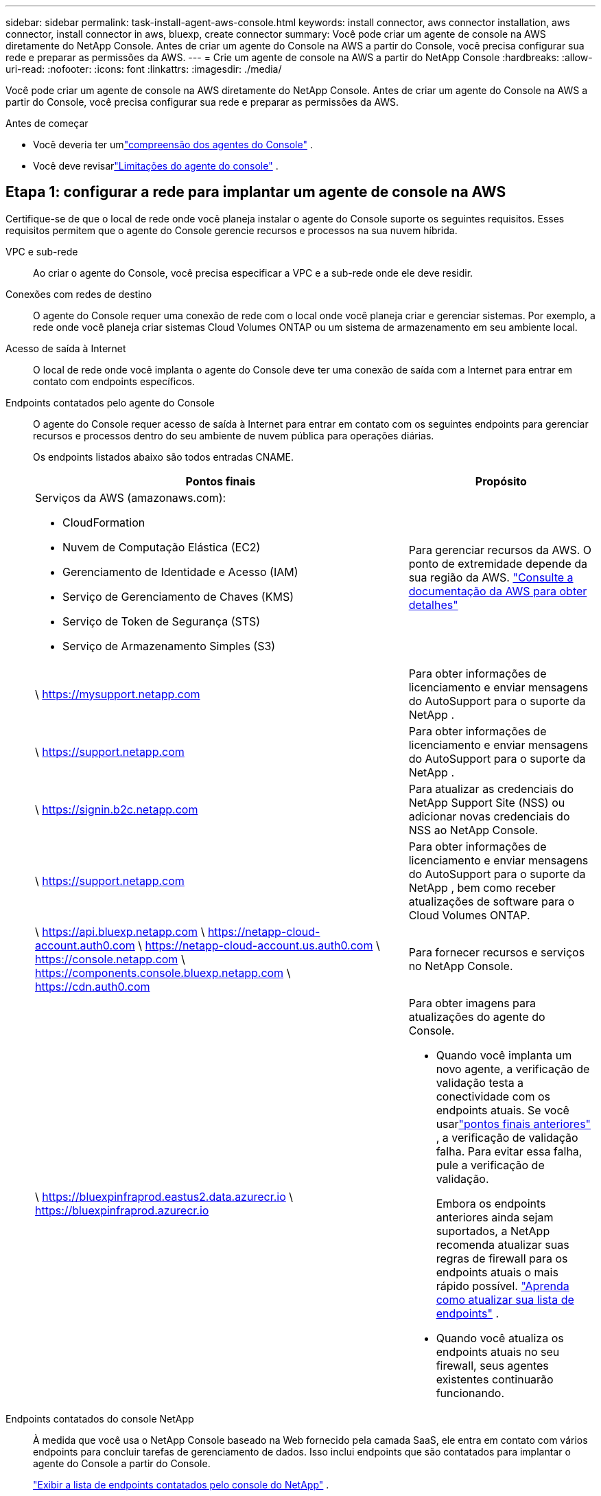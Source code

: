 ---
sidebar: sidebar 
permalink: task-install-agent-aws-console.html 
keywords: install connector, aws connector installation, aws connector, install connector in aws, bluexp, create connector 
summary: Você pode criar um agente de console na AWS diretamente do NetApp Console.  Antes de criar um agente do Console na AWS a partir do Console, você precisa configurar sua rede e preparar as permissões da AWS. 
---
= Crie um agente de console na AWS a partir do NetApp Console
:hardbreaks:
:allow-uri-read: 
:nofooter: 
:icons: font
:linkattrs: 
:imagesdir: ./media/


[role="lead"]
Você pode criar um agente de console na AWS diretamente do NetApp Console.  Antes de criar um agente do Console na AWS a partir do Console, você precisa configurar sua rede e preparar as permissões da AWS.

.Antes de começar
* Você deveria ter umlink:concept-agents.html["compreensão dos agentes do Console"] .
* Você deve revisarlink:reference-limitations.html["Limitações do agente do console"] .




== Etapa 1: configurar a rede para implantar um agente de console na AWS

Certifique-se de que o local de rede onde você planeja instalar o agente do Console suporte os seguintes requisitos.  Esses requisitos permitem que o agente do Console gerencie recursos e processos na sua nuvem híbrida.

VPC e sub-rede:: Ao criar o agente do Console, você precisa especificar a VPC e a sub-rede onde ele deve residir.


Conexões com redes de destino:: O agente do Console requer uma conexão de rede com o local onde você planeja criar e gerenciar sistemas.  Por exemplo, a rede onde você planeja criar sistemas Cloud Volumes ONTAP ou um sistema de armazenamento em seu ambiente local.


Acesso de saída à Internet:: O local de rede onde você implanta o agente do Console deve ter uma conexão de saída com a Internet para entrar em contato com endpoints específicos.


Endpoints contatados pelo agente do Console:: O agente do Console requer acesso de saída à Internet para entrar em contato com os seguintes endpoints para gerenciar recursos e processos dentro do seu ambiente de nuvem pública para operações diárias.
+
--
Os endpoints listados abaixo são todos entradas CNAME.

[cols="2a,1a"]
|===
| Pontos finais | Propósito 


 a| 
Serviços da AWS (amazonaws.com):

* CloudFormation
* Nuvem de Computação Elástica (EC2)
* Gerenciamento de Identidade e Acesso (IAM)
* Serviço de Gerenciamento de Chaves (KMS)
* Serviço de Token de Segurança (STS)
* Serviço de Armazenamento Simples (S3)

 a| 
Para gerenciar recursos da AWS.  O ponto de extremidade depende da sua região da AWS. https://docs.aws.amazon.com/general/latest/gr/rande.html["Consulte a documentação da AWS para obter detalhes"^]



 a| 
\ https://mysupport.netapp.com
 a| 
Para obter informações de licenciamento e enviar mensagens do AutoSupport para o suporte da NetApp .



 a| 
\ https://support.netapp.com
 a| 
Para obter informações de licenciamento e enviar mensagens do AutoSupport para o suporte da NetApp .



 a| 
\ https://signin.b2c.netapp.com
 a| 
Para atualizar as credenciais do NetApp Support Site (NSS) ou adicionar novas credenciais do NSS ao NetApp Console.



 a| 
\ https://support.netapp.com
 a| 
Para obter informações de licenciamento e enviar mensagens do AutoSupport para o suporte da NetApp , bem como receber atualizações de software para o Cloud Volumes ONTAP.



 a| 
\ https://api.bluexp.netapp.com \ https://netapp-cloud-account.auth0.com \ https://netapp-cloud-account.us.auth0.com \ https://console.netapp.com \ https://components.console.bluexp.netapp.com \ https://cdn.auth0.com
 a| 
Para fornecer recursos e serviços no NetApp Console.



 a| 
\ https://bluexpinfraprod.eastus2.data.azurecr.io \ https://bluexpinfraprod.azurecr.io
 a| 
Para obter imagens para atualizações do agente do Console.

* Quando você implanta um novo agente, a verificação de validação testa a conectividade com os endpoints atuais.  Se você usarlink:link:reference-networking-saas-console-previous.html["pontos finais anteriores"] , a verificação de validação falha.  Para evitar essa falha, pule a verificação de validação.
+
Embora os endpoints anteriores ainda sejam suportados, a NetApp recomenda atualizar suas regras de firewall para os endpoints atuais o mais rápido possível. link:reference-networking-saas-console-previous.html#update-endpoint-list["Aprenda como atualizar sua lista de endpoints"] .

* Quando você atualiza os endpoints atuais no seu firewall, seus agentes existentes continuarão funcionando.


|===
--


Endpoints contatados do console NetApp:: À medida que você usa o NetApp Console baseado na Web fornecido pela camada SaaS, ele entra em contato com vários endpoints para concluir tarefas de gerenciamento de dados.  Isso inclui endpoints que são contatados para implantar o agente do Console a partir do Console.
+
--
link:reference-networking-saas-console.html["Exibir a lista de endpoints contatados pelo console do NetApp"] .

--


Servidor proxy:: O NetApp oferece suporte a configurações de proxy explícitas e transparentes.  Se você estiver usando um proxy transparente, você só precisa fornecer o certificado para o servidor proxy.  Se estiver usando um proxy explícito, você também precisará do endereço IP e das credenciais.
+
--
* Endereço IP
* Credenciais
* Certificado HTTPS


--


Portos:: Não há tráfego de entrada para o agente do Console, a menos que você o inicie ou se ele for usado como um proxy para enviar mensagens do AutoSupport do Cloud Volumes ONTAP para o Suporte da NetApp .
+
--
* HTTP (80) e HTTPS (443) fornecem acesso à interface de usuário local, que você usará em raras circunstâncias.
* SSH (22) só é necessário se você precisar se conectar ao host para solução de problemas.
* Conexões de entrada pela porta 3128 serão necessárias se você implantar sistemas Cloud Volumes ONTAP em uma sub-rede onde uma conexão de saída com a Internet não esteja disponível.
+
Se os sistemas Cloud Volumes ONTAP não tiverem uma conexão de saída com a Internet para enviar mensagens do AutoSupport , o Console configurará automaticamente esses sistemas para usar um servidor proxy incluído no agente do Console.  O único requisito é garantir que o grupo de segurança do agente do Console permita conexões de entrada pela porta 3128.  Você precisará abrir esta porta depois de implantar o agente do Console.



--


Habilitar NTP:: Se você planeja usar o NetApp Data Classification para verificar suas fontes de dados corporativos, habilite um serviço Network Time Protocol (NTP) no agente do Console e no sistema NetApp Data Classification para que o horário seja sincronizado entre os sistemas. https://docs.netapp.com/us-en/data-services-data-classification/concept-cloud-compliance.html["Saiba mais sobre a classificação de dados da NetApp"^]
+
--
Você precisará implementar esse requisito de rede depois de criar o agente do Console.

--




== Etapa 2: configurar permissões da AWS para o agente do Console

O Console precisa ser autenticado com a AWS antes de poder implantar a instância do agente do Console na sua VPC.  Você pode escolher um destes métodos de autenticação:

* Deixe o Console assumir uma função do IAM que tenha as permissões necessárias
* Forneça uma chave de acesso e uma chave secreta da AWS para um usuário do IAM que tenha as permissões necessárias


Com qualquer uma das opções, o primeiro passo é criar uma política de IAM.  Esta política contém apenas as permissões necessárias para iniciar a instância do agente do Console na AWS a partir do Console.

Se necessário, você pode restringir a política do IAM usando o IAM `Condition` elemento. https://docs.aws.amazon.com/IAM/latest/UserGuide/reference_policies_elements_condition.html["Documentação da AWS: Elemento Condition"^]

.Passos
. Acesse o console do AWS IAM.
. Selecione *Políticas > Criar política*.
. Selecione *JSON*.
. Copie e cole a seguinte política:
+
Esta política contém apenas as permissões necessárias para iniciar a instância do agente do Console na AWS a partir do Console.  Quando o Console cria o agente do Console, ele aplica um novo conjunto de permissões à instância do agente do Console que permite que o agente do Console gerencie recursos da AWS. link:reference-permissions-aws.html["Exibir permissões necessárias para a própria instância do agente do Console"] .

+
[source, json]
----
{
  "Version": "2012-10-17",
  "Statement": [
    {
      "Effect": "Allow",
      "Action": [
        "iam:CreateRole",
        "iam:DeleteRole",
        "iam:PutRolePolicy",
        "iam:CreateInstanceProfile",
        "iam:DeleteRolePolicy",
        "iam:AddRoleToInstanceProfile",
        "iam:RemoveRoleFromInstanceProfile",
        "iam:DeleteInstanceProfile",
        "iam:PassRole",
        "iam:ListRoles",
        "ec2:DescribeInstanceStatus",
        "ec2:RunInstances",
        "ec2:ModifyInstanceAttribute",
        "ec2:CreateSecurityGroup",
        "ec2:DeleteSecurityGroup",
        "ec2:DescribeSecurityGroups",
        "ec2:RevokeSecurityGroupEgress",
        "ec2:AuthorizeSecurityGroupEgress",
        "ec2:AuthorizeSecurityGroupIngress",
        "ec2:RevokeSecurityGroupIngress",
        "ec2:CreateNetworkInterface",
        "ec2:DescribeNetworkInterfaces",
        "ec2:DeleteNetworkInterface",
        "ec2:ModifyNetworkInterfaceAttribute",
        "ec2:DescribeSubnets",
        "ec2:DescribeVpcs",
        "ec2:DescribeDhcpOptions",
        "ec2:DescribeKeyPairs",
        "ec2:DescribeRegions",
        "ec2:DescribeInstances",
        "ec2:CreateTags",
        "ec2:DescribeImages",
        "ec2:DescribeAvailabilityZones",
        "ec2:DescribeLaunchTemplates",
        "ec2:CreateLaunchTemplate",
        "cloudformation:CreateStack",
        "cloudformation:DeleteStack",
        "cloudformation:DescribeStacks",
        "cloudformation:DescribeStackEvents",
        "cloudformation:ValidateTemplate",
        "ec2:AssociateIamInstanceProfile",
        "ec2:DescribeIamInstanceProfileAssociations",
        "ec2:DisassociateIamInstanceProfile",
        "iam:GetRole",
        "iam:TagRole",
        "kms:ListAliases",
        "cloudformation:ListStacks"
      ],
      "Resource": "*"
    },
    {
      "Effect": "Allow",
      "Action": [
        "ec2:TerminateInstances"
      ],
      "Condition": {
        "StringLike": {
          "ec2:ResourceTag/OCCMInstance": "*"
        }
      },
      "Resource": [
        "arn:aws:ec2:*:*:instance/*"
      ]
    }
  ]
}
----
. Selecione *Avançar* e adicione tags, se necessário.
. Selecione *Avançar* e insira um nome e uma descrição.
. Selecione *Criar política*.
. Anexe a política a uma função do IAM que o Console pode assumir ou a um usuário do IAM para que você possa fornecer chaves de acesso ao Console:
+
** (Opção 1) Configure uma função do IAM que o Console pode assumir:
+
... Acesse o console do AWS IAM na conta de destino.
... Em Gerenciamento de acesso, selecione *Funções > Criar função* e siga as etapas para criar a função.
... Em *Tipo de entidade confiável*, selecione *Conta AWS*.
... Selecione *Outra conta AWS* e insira o ID da conta SaaS do Console: 952013314444
... Selecione a política que você criou na seção anterior.
... Depois de criar a função, copie o ARN da função para poder colá-lo no Console ao criar o agente do Console.


** (Opção 2) Configure permissões para um usuário do IAM para que você possa fornecer chaves de acesso ao Console:
+
... No console do AWS IAM, selecione *Usuários* e, em seguida, selecione o nome do usuário.
... Selecione *Adicionar permissões > Anexar políticas existentes diretamente*.
... Selecione a política que você criou.
... Selecione *Avançar* e depois selecione *Adicionar permissões*.
... Certifique-se de ter a chave de acesso e a chave secreta para o usuário do IAM.






.Resultado
Agora você deve ter uma função do IAM que tenha as permissões necessárias ou um usuário do IAM que tenha as permissões necessárias.  Ao criar o agente do Console a partir do Console, você pode fornecer informações sobre a função ou as chaves de acesso.



== Etapa 3: Criar o agente do Console

Crie o agente do Console diretamente do console baseado na Web.

.Sobre esta tarefa
* A criação do agente do Console a partir do Console implanta uma instância do EC2 na AWS usando uma configuração padrão.  Não mude para uma instância EC2 menor com menos CPUs ou menos RAM depois de criar o agente do Console. link:reference-agent-default-config.html["Saiba mais sobre a configuração padrão do agente do Console"] .
* Quando o Console cria o agente do Console, ele cria uma função do IAM e um perfil de instância para a instância.  Esta função inclui permissões que permitem ao agente do Console gerenciar recursos da AWS.  Garanta que a função seja atualizada conforme novas permissões forem adicionadas em versões futuras. link:reference-permissions-aws.html["Saiba mais sobre a política do IAM para o agente do Console"] .


.Antes de começar
Você deve ter o seguinte:

* Um método de autenticação da AWS: uma função do IAM ou chaves de acesso para um usuário do IAM com as permissões necessárias.
* Uma VPC e uma sub-rede que atendem aos requisitos de rede.
* Um par de chaves para a instância EC2.
* Detalhes sobre um servidor proxy, caso um proxy seja necessário para acesso à Internet a partir do agente do Console.
* Configurarlink:#networking-aws-agent["requisitos de rede"] .
* Configurarlink:#aws-permissions-agent["Permissões da AWS"] .


.Passos
. Selecione *Administração > Agentes*.
. Na página *Visão geral*, selecione *Implantar agente > AWS*
. Siga as etapas do assistente para criar o agente do Console:
. Na página *Introdução* é fornecida uma visão geral do processo
. Na página *Credenciais da AWS*, especifique sua região da AWS e escolha um método de autenticação, que pode ser uma função do IAM que o Console pode assumir ou uma chave de acesso e uma chave secreta da AWS.
+

TIP: Se você escolher *Assumir função*, poderá criar o primeiro conjunto de credenciais no assistente de implantação do agente do Console.  Qualquer conjunto adicional de credenciais deve ser criado na página Credenciais.  Eles estarão disponíveis no assistente em uma lista suspensa. link:task-adding-aws-accounts.html["Aprenda como adicionar credenciais adicionais"] .

. Na página *Detalhes*, forneça detalhes sobre o agente do Console.
+
** Digite um nome para a instância.
** Adicione tags personalizadas (metadados) à instância.
** Escolha se deseja que o Console crie uma nova função que tenha as permissões necessárias ou se deseja selecionar uma função existente que você configurou comlink:reference-permissions-aws.html["as permissões necessárias"] .
** Escolha se deseja criptografar os discos EBS do agente do Console.  Você tem a opção de usar a chave de criptografia padrão ou usar uma chave personalizada.


. Na página *Rede*, especifique uma VPC, uma sub-rede e um par de chaves para a instância, escolha se deseja habilitar um endereço IP público e, opcionalmente, especifique uma configuração de proxy.
+
Certifique-se de ter o par de chaves correto para acessar a máquina virtual do agente do Console.  Sem um par de chaves, você não pode acessá-lo.

. Na página *Grupo de segurança*, escolha se deseja criar um novo grupo de segurança ou se deseja selecionar um grupo de segurança existente que permita as regras de entrada e saída necessárias.
+
link:reference-ports-aws.html["Exibir regras de grupo de segurança para AWS"] .

. Revise suas seleções para verificar se sua configuração está correta.
+
.. A caixa de seleção *Validar configuração do agente* é marcada por padrão para que o Console valide os requisitos de conectividade de rede quando você implantar.  Se o Console não conseguir implantar o agente, ele fornecerá um relatório para ajudar você a solucionar o problema.  Se a implantação for bem-sucedida, nenhum relatório será fornecido.


+
[]
====
Se você ainda estiver usando olink:reference-networking-saas-console-previous.html["pontos finais anteriores"] usado para atualizações de agentes, a validação falha com um erro.  Para evitar isso, desmarque a caixa de seleção para pular a verificação de validação.

====
. Selecione *Adicionar*.
+
O Console prepara a instância em cerca de 10 minutos.  Permaneça na página até que o processo seja concluído.



.Resultado
Após a conclusão do processo, o agente do Console estará disponível para uso no Console.


NOTE: Se a implantação falhar, você poderá baixar um relatório e logs do Console para ajudar a corrigir os problemas.link:task-troubleshoot-agent.html#troubleshoot-installation["Aprenda a solucionar problemas de instalação."]

Se você tiver buckets do Amazon S3 na mesma conta da AWS onde criou o agente do Console, verá um ambiente de trabalho do Amazon S3 aparecer automaticamente na página *Sistemas*. https://docs.netapp.com/us-en/storage-management-s3-storage/index.html["Aprenda a gerenciar buckets do S3 no NetApp Console"^]
